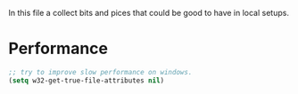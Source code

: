 
In this file a collect bits and pices that could be good to have in
local setups.

* Performance
  
  #+begin_src emacs-lisp
  ;; try to improve slow performance on windows.
  (setq w32-get-true-file-attributes nil)
  #+end_src
